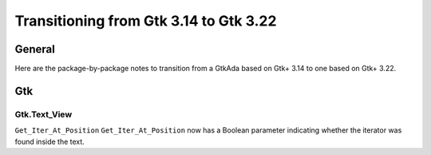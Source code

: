 .. _Transitioning_from_Gtk_3_14_to_Gtk_3_22:

***************************************
Transitioning from Gtk 3.14 to Gtk 3.22
***************************************

General
=======

Here are the package-by-package notes to transition from a GtkAda based
on Gtk+ 3.14 to one based on Gtk+ 3.22.

Gtk
===

.. highlight:: ada

Gtk.Text_View
----------

``Get_Iter_At_Position`` ``Get_Iter_At_Position`` now has a Boolean parameter
indicating whether the iterator was found inside the text.


